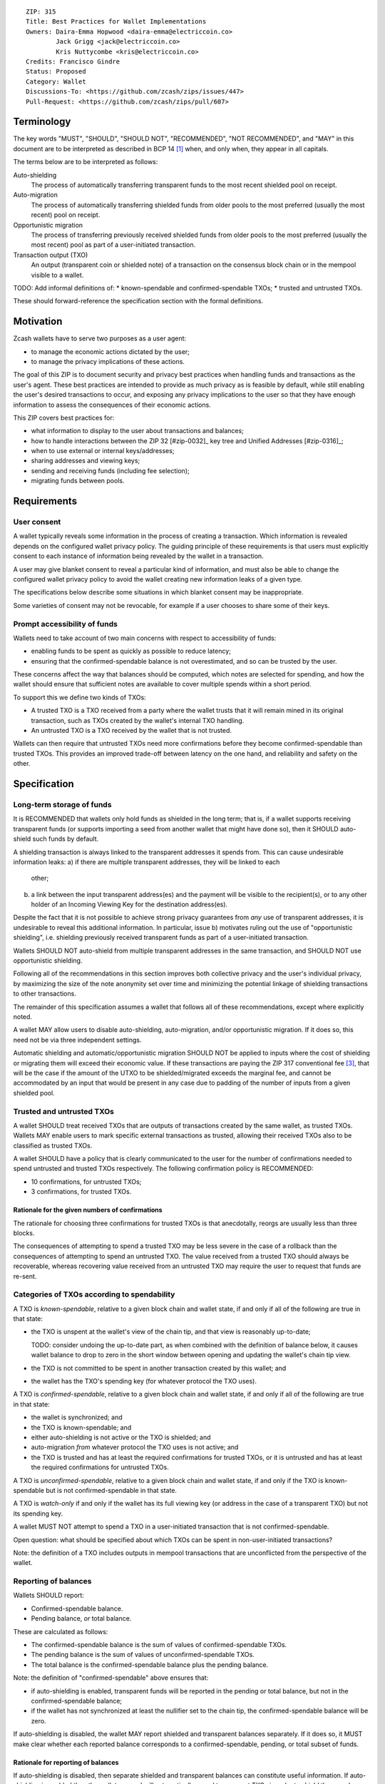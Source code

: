 ::

  ZIP: 315
  Title: Best Practices for Wallet Implementations
  Owners: Daira-Emma Hopwood <daira-emma@electriccoin.co>
          Jack Grigg <jack@electriccoin.co>
          Kris Nuttycombe <kris@electriccoin.co>
  Credits: Francisco Gindre
  Status: Proposed
  Category: Wallet
  Discussions-To: <https://github.com/zcash/zips/issues/447>
  Pull-Request: <https://github.com/zcash/zips/pull/607>


Terminology
===========

The key words "MUST", "SHOULD", "SHOULD NOT", "RECOMMENDED", "NOT RECOMMENDED",
and "MAY" in this document are to be interpreted as described in BCP 14 [#BCP14]_
when, and only when, they appear in all capitals.

The terms below are to be interpreted as follows:

Auto-shielding
    The process of automatically transferring transparent funds to the most recent
    shielded pool on receipt.

Auto-migration
    The process of automatically transferring shielded funds from older pools to the
    most preferred (usually the most recent) pool on receipt.

Opportunistic migration
    The process of transferring previously received shielded funds from older pools
    to the most preferred (usually the most recent) pool as part of a user-initiated
    transaction.

Transaction output (TXO)
    An output (transparent coin or shielded note) of a transaction on the consensus
    block chain or in the mempool visible to a wallet.

TODO: Add informal definitions of:
* known-spendable and confirmed-spendable TXOs;
* trusted and untrusted TXOs.

These should forward-reference the specification section with the formal definitions.


Motivation
==========

Zcash wallets have to serve two purposes as a user agent:

* to manage the economic actions dictated by the user;
* to manage the privacy implications of these actions.

The goal of this ZIP is to document security and privacy best practices when handling
funds and transactions as the user's agent. These best practices are intended to
provide as much privacy as is feasible by default, while still enabling the user's
desired transactions to occur, and exposing any privacy implications to the user so
that they have enough information to assess the consequences of their economic actions.

This ZIP covers best practices for:

* what information to display to the user about transactions and balances;
* how to handle interactions between the ZIP 32 [#zip-0032]_ key tree and Unified Addresses [#zip-0316]_;
* when to use external or internal keys/addresses;
* sharing addresses and viewing keys;
* sending and receiving funds (including fee selection);
* migrating funds between pools.


Requirements
============

User consent
------------

A wallet typically reveals some information in the process of creating a transaction.
Which information is revealed depends on the configured wallet privacy policy.
The guiding principle of these requirements is that users must explicitly consent
to each instance of information being revealed by the wallet in a transaction.

A user may give blanket consent to reveal a particular kind of information, and
must also be able to change the configured wallet privacy policy to avoid the
wallet creating new information leaks of a given type.

The specifications below describe some situations in which blanket consent may be
inappropriate.

Some varieties of consent may not be revocable, for example if a user chooses to
share some of their keys.


Prompt accessibility of funds
-----------------------------

Wallets need to take account of two main concerns with respect to
accessibility of funds:

* enabling funds to be spent as quickly as possible to reduce latency;
* ensuring that the confirmed-spendable balance is not overestimated,
  and so can be trusted by the user.

These concerns affect the way that balances should be computed, which
notes are selected for spending, and how the wallet should ensure that
sufficient notes are available to cover multiple spends within a short
period.

To support this we define two kinds of TXOs:

* A trusted TXO is a TXO received from a party where the wallet trusts that
  it will remain mined in its original transaction, such as TXOs created by
  the wallet's internal TXO handling.
* An untrusted TXO is a TXO received by the wallet that is not trusted.

Wallets can then require that untrusted TXOs need more confirmations before
they become confirmed-spendable than trusted TXOs. This provides an improved
trade-off between latency on the one hand, and reliability and safety on the
other.


Specification
=============

Long-term storage of funds
--------------------------

It is RECOMMENDED that wallets only hold funds as shielded in the long term;
that is, if a wallet supports receiving transparent funds (or supports
importing a seed from another wallet that might have done so), then it SHOULD
auto-shield such funds by default.

A shielding transaction is always linked to the transparent addresses it
spends from. This can cause undesirable information leaks:
a) if there are multiple transparent addresses, they will be linked to each
   other;
b) a link between the input transparent address(es) and the payment will be
   visible to the recipient(s), or to any other holder of an Incoming Viewing
   Key for the destination address(es).

Despite the fact that it is not possible to achieve strong privacy guarantees
from *any* use of transparent addresses, it is undesirable to reveal this
additional information. In particular, issue b) motivates ruling out the use
of "opportunistic shielding", i.e. shielding previously received transparent
funds as part of a user-initiated transaction.

Wallets SHOULD NOT auto-shield from multiple transparent addresses in the
same transaction, and SHOULD NOT use opportunistic shielding.

Following all of the recommendations in this section improves both collective
privacy and the user's individual privacy, by maximizing the size of the note
anonymity set over time and minimizing the potential linkage of shielding
transactions to other transactions.

The remainder of this specification assumes a wallet that follows all of these
recommendations, except where explicitly noted.

A wallet MAY allow users to disable auto-shielding, auto-migration,
and/or opportunistic migration. If it does so, this need not be via
three independent settings.

Automatic shielding and automatic/opportunistic migration SHOULD NOT be
applied to inputs where the cost of shielding or migrating them will
exceed their economic value. If these transactions are paying the
ZIP 317 conventional fee [#zip-0317]_, that will be the case if the
amount of the UTXO to be shielded/migrated exceeds the marginal
fee, and cannot be accommodated by an input that would be present
in any case due to padding of the number of inputs from a given
shielded pool.


Trusted and untrusted TXOs
--------------------------

A wallet SHOULD treat received TXOs that are outputs of transactions created
by the same wallet, as trusted TXOs. Wallets MAY enable users to mark specific
external transactions as trusted, allowing their received TXOs also to be
classified as trusted TXOs.

A wallet SHOULD have a policy that is clearly communicated to the user for
the number of confirmations needed to spend untrusted and trusted TXOs
respectively. The following confirmation policy is RECOMMENDED:

* 10 confirmations, for untrusted TXOs;
* 3 confirmations, for trusted TXOs.

Rationale for the given numbers of confirmations
''''''''''''''''''''''''''''''''''''''''''''''''

The rationale for choosing three confirmations for trusted TXOs is that
anecdotally, reorgs are usually less than three blocks.

The consequences of attempting to spend a trusted TXO may be less severe in the
case of a rollback than the consequences of attempting to spend an untrusted TXO.
The value received from a trusted TXO should always be recoverable, whereas
recovering value received from an untrusted TXO may require the user to request
that funds are re-sent.


Categories of TXOs according to spendability
--------------------------------------------

A TXO is *known-spendable*, relative to a given block chain and wallet state,
if and only if all of the following are true in that state:

* the TXO is unspent at the wallet's view of the chain tip, and that view is
  reasonably up-to-date;

  TODO: consider undoing the up-to-date part, as when combined with the
  definition of balance below, it causes wallet balance to drop to zero in
  the short window between opening and updating the wallet's chain tip view.
* the TXO is not committed to be spent in another transaction created
  by this wallet; and
* the wallet has the TXO's spending key (for whatever protocol the TXO uses).

A TXO is *confirmed-spendable*, relative to a given block chain and
wallet state, if and only if all of the following are true in that state:

* the wallet is synchronized; and
* the TXO is known-spendable; and
* either auto-shielding is not active or the TXO is shielded; and
* auto-migration *from* whatever protocol the TXO uses is not active; and
* the TXO is trusted and has at least the required confirmations for
  trusted TXOs, or it is untrusted and has at least the required
  confirmations for untrusted TXOs.

A TXO is *unconfirmed-spendable*, relative to a given block chain and
wallet state, if and only if the TXO is known-spendable but is not
confirmed-spendable in that state.

A TXO is *watch-only* if and only if the wallet has its full viewing key
(or address in the case of a transparent TXO) but not its spending key.

A wallet MUST NOT attempt to spend a TXO in a user-initiated transaction
that is not confirmed-spendable.

Open question: what should be specified about which TXOs can be spent
in non-user-initiated transactions?

Note: the definition of a TXO includes outputs in mempool transactions
that are unconflicted from the perspective of the wallet.


Reporting of balances
---------------------

Wallets SHOULD report:

* Confirmed-spendable balance.
* Pending balance, *or* total balance.

These are calculated as follows:

* The confirmed-spendable balance is the sum of values of
  confirmed-spendable TXOs.
* The pending balance is the sum of values of unconfirmed-spendable TXOs.
* The total balance is the confirmed-spendable balance plus the pending
  balance.

Note: the definition of "confirmed-spendable" above ensures that:

* if auto-shielding is enabled, transparent funds will be reported in
  the pending or total balance, but not in the confirmed-spendable
  balance;
* if the wallet has not synchronized at least the nullifier set to the
  chain tip, the confirmed-spendable balance will be zero.

If auto-shielding is disabled, the wallet MAY report shielded and
transparent balances separately. If it does so, it MUST make clear
whether each reported balance corresponds to a confirmed-spendable,
pending, or total subset of funds.

Rationale for reporting of balances
'''''''''''''''''''''''''''''''''''

If auto-shielding is disabled, then separate shielded and transparent
balances can constitute useful information. If auto-shielding is enabled
then the wallet can and will automatically spend transparent TXOs in
order to shield them, and so transparent TXOs need to be presented as
pending, not as part of the balance spendable by the user.

Potentially, for expert users, separate shielded balances per pool
could also be useful.

Open question: Does the specification of balance reporting give the user
sufficient visibility into the operation of auto-shielding and pool
migration/usage?

Reporting of transactions
-------------------------

If a transaction includes watch-only received TXOs, its watch-only incoming
balance MUST be reported separately to any potentially known-spendable balance.

Incoming transactions
'''''''''''''''''''''

A transaction is incoming if it contains unconfirmed-spendable TXOs.
Incoming transactions SHOULD be reported with their number of confirmations
and their balances as described in `Reporting of balances`_.

Sent transactions
'''''''''''''''''

A transaction is sent if it was either:
* created by the wallet, or
* detected by using the wallet's outgoing viewing keys to decrypt
  Sapling or Orchard outputs, or
* detected as spending a note that was at some time held by the
  wallet by recognizing that note's nullifier, or
* detected as spending a transparent TXO associated with one of
  the wallet's addresses (including watch-only addresses).

Sent transactions SHOULD be reported with their number of confirmations,
an estimate of how long until they expire (if they are unmined and
have an expiry height), and their balances as described in
`Reporting of balances`_.


Transaction creation
--------------------

Obtaining user consent for information leakage
''''''''''''''''''''''''''''''''''''''''''''''

Information leakage analysis
~~~~~~~~~~~~~~~~~~~~~~~~~~~~

The privacy provided by a Zcash transaction depends on the information leaked
in the creation of that transaction and the process of it being broadcast for
inclusion in the block chain.

The requirements in this section are intended to minimize the leakage of such
information where possible, and to ensure that the user is informed of any
remaining information that would be leaked, and consents to such leakage.

The list below describes the kinds of information that might be leaked. After
a candidate transaction has been created and prior to it being revealed
outside a trusted path to the user, the wallet user interface SHOULD obtain
the user's consent for all of the leaked information.

Assumption: There is always a transaction confirmation step for transactions
that send funds out of the wallet.


Kinds of information leakage
~~~~~~~~~~~~~~~~~~~~~~~~~~~~

* Transaction version (v4 or v5, as of NU5)

It is RECOMMENDED to use v5 transactions unless Sprout funds are being spent.

* Lock time (rarely used; may be a distinguisher if it is)

SHOULD be zero.

* Expiry height and anchor position

See `Anchor selection`_ below.

These give information about what block height the creator was synced to, and
some policy information.

* Transparent inputs and outputs

See `Linkability of transactions or addresses`_.

* Public value balances

  * Together with the transparent inputs and outputs, these determine the fee
    and the amount being transferred between pools.
  * The fee is dependent on policy, but for a given policy we attempt to make
    it only depend on other already-leaked metadata.

TODO: we SHOULD try to create fully shielded transactions where possible.

* Numbers of JoinSplits, Spends, Outputs, and Actions

  * This could correlate with other information under certain circumstances.
    For example in a “dusting attack”, the adversary sends a victim lots of
    small-valued notes (or notes with strategically chosen values),
    increasing the probability that the victim’s transactions will have a
    larger number of spends than other transactions (or an identifiable
    number of spends). There are note management strategies that can mitigate
    this, but they have not been implemented yet.

* Which spends of given TXOs are repeated across transactions

  * This may happen because a previous transaction expired and the user is
    trying to spend some of the same TXOs.

* Whether the transaction is coinbase

* For coinbase transactions, the amounts / destination addresses / memos of
  shielded outputs

* Orchard flags (enableSpends/enableOutputs)

  * Under normal circumstances these only depend on whether the transaction
    is coinbase.


Linkability of transactions or addresses
''''''''''''''''''''''''''''''''''''''''

Motivation for choices reducing linkability
~~~~~~~~~~~~~~~~~~~~~~~~~~~~~~~~~~~~~~~~~~~

We want to support creating unlinkable addresses, in order that a user can
give different addresses to different counterparties, in such a way that the
counterparties (even if they collude) cannot tell that the addresses were
provided by the same or distinct users.

If multiple UTXOs are received at the same transparent address, it is safe
to shield them all in the same transaction, because that is not leaking
additional information.

UTXOs received on different transparent receivers SHOULD NOT be shielded
in the same transaction. Ideally, when they are shielded in separate
transactions, this should be done in such a way that the timing of those
transactions is not linkable.

TODO: move this. Daira-Emma thinks that if we only document leakage rather
than explicitly say in the specification of how to construct transactions
how to mitigate it, then implementors will ignore it.

When spending transparent UTXOs, they SHOULD only be sent to an internal
shielded receiver belonging to the wallet.

A wallet MUST NOT send funds to a transparent address unless all of the
source funds come from shielded pools, and this SHOULD be a single shielded
pool.

We want to minimize pool crossing.

Anchor selection
''''''''''''''''

A wallet SHOULD choose an anchor a number of blocks back from the head of the
chain equal to the trusted confirmation depth. That is, if the current block
is at height H, the anchor SHOULD reflect the final treestate of the block at
height H-3.

TODO: Define a parameter for this depth, and then RECOMMEND a value of 3.


Rationale for anchor selection
''''''''''''''''''''''''''''''

* If the chain rolls back past the block at which the anchor is chosen, then
  the anchor and the transaction will be invalidated. This is undesirable
  both for reliability, and because the nullifiers of spent shielded notes
  will have been revealed, linking this transaction to any future transactions
  that spend those notes.

  TODO: Reword this given the proposed note management mitigation below.
* On the other hand, it is undesirable to choose an anchor too many blocks
  back, because that prevents more recently received shielded notes from
  being spent.
* Using a fixed anchor depth (as opposed to a different depth depending on
  whether or not we are spending trusted shielded notes) avoids leaking
  information about whether or not the shielded notes we spent were
  trusted.


Note selection
''''''''''''''

TODO: recommend that when nullifiers are revealed in a transaction that is then
invalidated (or revealed in some other detectable way), they SHOULD be used in
a note management tx to avoid linking the invalidated tx with some arbitrary
future tx. Provided that there are no transparent outputs leaving this wallet's
control, the same arities and transparent outputs SHOULD be preserved, which
also avoids revealing whether the user changed their mind about whether to send
the original semantic transaction.


Expiration height
'''''''''''''''''

A wallet SHOULD create transactions using the default expiration height of
40 blocks from the current height, as specified in [#zip-0203]_.


Open question
'''''''''''''

How should wallet developers time transactions to avoid linkability?

* when we roll addresses with transparent components, we have to consider
  how that could allow linking of shielded components


TODO: dusting attack mitigation


Network-layer privacy
---------------------


Viewing keys
------------

What they are supposed to reveal; see ZIP 310 for Sapling (needs updating for
Orchard). https://github.com/zcash/zips/issues/606



Allowed transfers
-----------------

* Sprout -> transparent or Sapling
* Sapling -> transparent or Sapling or Orchard
* Orchard -> transparent or Sapling or Orchard
* if auto-shielding is off:
  *  transparent -> transparent or Sapling or Orchard
* if auto-shielding is on:
  *  transparent -> internal Orchard or Sapling

Note: wallets MAY further restrict the set of transfers they perform.


Auto-shielding
--------------

Wallets SHOULD NOT spend funds from a transparent address to an external address,
unless the user gives explicit consent for this on a per-transaction basis.

TODO: Reword this to define the source transparent address as any transparent
address (external, internal, or ephemeral), except in the case of ephemeral as
allowed for implementing ZIP 320.

In order to support this policy, wallets SHOULD implement a system of auto-shielding
with the following characteristics:


If auto-shielding functionality is available in a wallet, then users MUST be able
to explicitly consent to one of the following possibilities:

* auto-shielding is always on;
* auto-shielding is always off;
* the user specifies a policy...

Auto-shielding MUST be one of:

* "must opt in or out" (zcashd will do this -- i.e. refuse to start unless the option
  is configured), or
* always on.


Auto-migration
--------------


Information leakage for transfers between pools
-----------------------------------------------


If no auto-migration, if you can satisfy a transfer request to Sapling from your
Sapling funds, do so.

The user's consent is needed to reveal amounts publically (as opposed
to revealing them to the holder of a viewing key authorized to see that
amount). Therefore, there should be per-transaction opt-in for any
transfer that publically reveals amounts on chain.

* there may be a compatibility issue for amount-revealing cross-pool txns that were
  previously allowed without opt-in

Wallets MUST NOT automatically combine funds across pools to satisfy a transfer
(since that could reveal the total funds the user holds in some pool).

In order to maintain the integrity of IVK guarantees, wallets should not generate
unified addresses that contain internal receivers, nor expose internal receivers
(such as those used for auto-shielding and change outputs) in any way.

Open questions:

* should there be an auto-migration option from Sapling to Orchard?

# str4d notes

If we want to have both automatic and opportunistic shielding, and keep the two
indistinguishable, then we can't auto-shield when the transparent balance reaches
some threshold (otherwise opportunistic would either never be used, or would be
identifiable when it uses the balance below the threshold).

Instead, a proposition: we define a distribution of "time since last payment to the
address" from which we sample the time at which the auto-shielding transaction will
be created. This distribution is weighted by the balance in the address, so as more
funds accrue, the auto-shielding transaction is more likely to be created.

- It ensures that all funds will eventually be auto-shielded, while preventing
  fee-dusting attacks (where dust is sent in order to repeatedly consume fees from
  the wallet), as the auto-shielding transaction is not directly triggered by payment
  receipt.

- If the user makes a shielding transaction in the meantime, we opportunistically
  shield, without it being clearly not an auto-shielding transaction.

- If a wallet is offline for a long time, then it would likely auto-shield as soon as
  it finishes syncing. This maybe isn't enough to reveal that the wallet came online,
  except that it _might_ result in auto-shielding transactions for multiple
  transparent addresses being created at the same time. So we might want to
  special-case this?

Properties we want from auto-shielding:

- Auto-shielding transactions MUST NOT shield from multiple transparent receivers in
  the same transaction.
  - Doing so would trivially link diversified UAs containing transparent receivers.

Properties we want from auto-migration:

- Receipt of a shielded payment MUST NOT trigger any on-chain behaviour (as that
  reveals transaction linkability).

Both auto-shielding and auto-migration are time-triggered actions, not
receipt-triggered actions. An auto-shielding or auto-migration transaction MUST NOT
be created as a direct result of a payment being received.

Both of these are opportunistic: if the user's wallet is making a transaction in
which one of these actions would occur anyway, then the wallet takes the opportunity
to migrate as much as it would do if it were generating an autoshielding transaction.
This both saves on a transaction, and removes the need for any kind of transparent
change address within UAs.

TODO: what pool should change go to?

* Proposal: the most recent pool already involved in the transaction.

Wallet Recovery
---------------

In the case where we are recovering a wallet from a backed-up mnemonic phrase,
and not from a wallet.dat, we don't have enough information to figure out what
receiver types the user originally used when deriving each UA under an account.
We have a similar issue if someone exports a UFVK, derives an address from it,
and has a payment sent to the address: zcashd will detect the payment, but has
no way to figure out what address it should display in the UI. A wallet could
store this information in the memo field of change outputs, but that adds a
bunch of coordination to the problem, and assumes ongoing on-chain state
storage.

- If the receiver matches an address that the wallet knows was derived via
  ``z_getaddressforaccount``, show that UA as expected (matching the receiver
  types the user selected).
- If the receiver matches a UFVK in the wallet, and we are looking it up
  because we detected a received note in some block, show the UA with the
  default receiver types that zcashd was using as of that block height
  (ideally the earliest block height we detect), and cache this for future
  usage.
- For zcashd's current policy of "best and second-best shielded pools, plus
  transparent pool", that would mean Orchard, Sapling, and transparent for
  current block heights.
- For each release of a wallet, the wallet should specify a set of receiver
  types and an associated range of block heights during which the wallet
  will, by default, generate unified addresses using that set of receiver
  types.
- For zcashd we know how the policy evolves because each zcashd release has
  an approximate release height and End-of-Service height that defines the window.
- Subsequent releases of a wallet SHOULD NOT retroactively change their
  policies for previously defined block height ranges.
- If the receiver type for a note received at a given time is not a member
  of the set of receiver types expected for the range of block heights, the
  policy corresponding to the nearest block height range that includes that
  receiver type SHOULD be used.
- If the receiver matches a UFVK in the wallet, and we have no information
  about when this receiver may have been first used, show the UA
  corresponding to the most recent receiver types policy that includes the
  receiver's type.
- As part of this, we're also going to change the "Sapling receiver to
  UfvkId" logic to trial-decrypt after trying internal map, so that we will
  detect all receivers linked to UFVKs in the wallet, not just receivers in
  addresses generated via z_getaddressforaccount. The internal map lookup
  is then just an optimisation (and a future refactor to have Orchard do
  the same is possible, but for now we will only trial-decrypt so we don't
  need to refactor to access the Rust wallet). TODO: express this in a less
  zcashd-specific way.

TODO: Mention recommendations (not requirements) of receiver types based on
settled ('accepted') network upgrades, as defined in §3.3 of the
Zcash Protocol Specification, at the time of the release of the wallet.

TODO: Rationale subsection explaining why earliest block height at detection
and the rules/recommendations in place at that block height are preferred
over showing different UAs at different heights

References
==========

.. [#BCP14] `Information on BCP 14 — "RFC 2119: Key words for use in RFCs to Indicate Requirement Levels" and "RFC 8174: Ambiguity of Uppercase vs Lowercase in RFC 2119 Key Words" <https://www.rfc-editor.org/info/bcp14>`_
.. [#zip-0203] `ZIP 203: Transaction Expiry <zip-0203.rst>`_
.. [#zip-0317] `ZIP 317: Proportional Transfer Fee Mechanism <zip-0317.rst>`_

